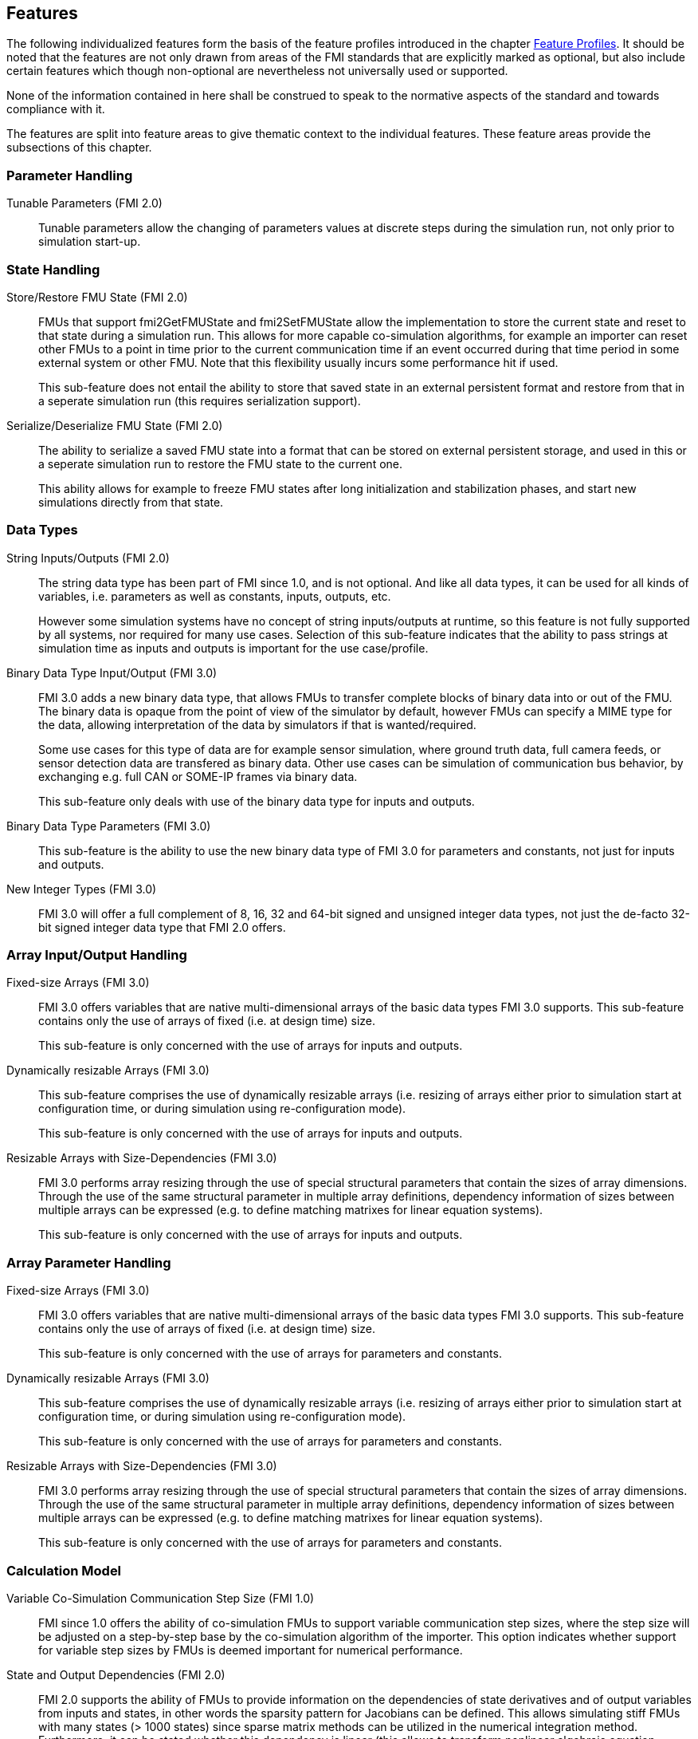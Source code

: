 [#top-features]
== Features

The following individualized features form the basis of the feature profiles introduced in the chapter <<top-profiles,Feature Profiles>>.
It should be noted that the features are not only drawn from areas of the FMI standards that are explicitly marked as optional, but also include certain features which though non-optional are nevertheless not universally used or supported.

None of the information contained in here shall be construed to speak to the normative aspects of the standard and towards compliance with it.

The features are split into feature areas to give thematic context to the individual features.  These feature areas provide the subsections of this chapter.


=== Parameter Handling

Tunable Parameters (FMI 2.0)::
  Tunable parameters allow the changing of parameters values at discrete steps during the simulation run, not only prior to simulation start-up.

=== State Handling

Store/Restore FMU State (FMI 2.0)::
FMUs that support fmi2GetFMUState and fmi2SetFMUState allow the implementation to store the current state and reset to that state during a simulation run.
This allows for more capable co-simulation algorithms, for example an importer can reset other FMUs to a point in time prior to the current communication time if an event occurred during that time period in some external system or other FMU.
Note that this flexibility usually incurs some performance hit if used.
+
This sub-feature does not entail the ability to store that saved state in an external persistent format and restore from that in a seperate simulation run (this requires serialization support).

Serialize/Deserialize FMU State (FMI 2.0)::
The ability to serialize a saved FMU state into a format that can be stored on external persistent storage, and used in this or a seperate simulation run to restore the FMU state to the current one.
+
This ability allows for example to freeze FMU states after long initialization and stabilization phases, and start new simulations directly from that state.

=== Data Types

String Inputs/Outputs (FMI 2.0)::
The string data type has been part of FMI since 1.0, and is not optional. And like all data types, it can be used for all kinds of variables, i.e. parameters as well as constants, inputs, outputs, etc.
+
However some simulation systems have no concept of string inputs/outputs at runtime, so this feature is not fully supported by all systems, nor required for many use cases.
Selection of this sub-feature indicates that the ability to pass strings at simulation time as inputs and outputs is important for the use case/profile.

Binary Data Type Input/Output (FMI 3.0)::
FMI 3.0 adds a new binary data type, that allows FMUs to transfer complete blocks of binary data into or out of the FMU.
The binary data is opaque from the point of view of the simulator by default, however FMUs can specify a MIME type for the data, allowing interpretation of the data by simulators if that is wanted/required.
+
Some use cases for this type of data are for example sensor simulation, where ground truth data, full camera feeds, or sensor detection data are transfered as binary data.
Other use cases can be simulation of communication bus behavior, by exchanging e.g. full CAN or SOME-IP frames via binary data.
+
This sub-feature only deals with use of the binary data type for inputs and outputs.

Binary Data Type Parameters (FMI 3.0)::
This sub-feature is the ability to use the new binary data type of FMI 3.0 for parameters and constants, not just for inputs and outputs.

New Integer Types (FMI 3.0)::
FMI 3.0 will offer a full complement of 8, 16, 32 and 64-bit signed and unsigned integer data types, not just the de-facto 32-bit signed integer data type that FMI 2.0 offers.

=== Array Input/Output Handling

Fixed-size Arrays (FMI 3.0)::
FMI 3.0 offers variables that are native multi-dimensional arrays of the basic data types FMI 3.0 supports.
This sub-feature contains only the use of arrays of fixed (i.e. at design time) size.
+
This sub-feature is only concerned with the use of arrays for inputs and outputs.

Dynamically resizable Arrays (FMI 3.0)::
This sub-feature comprises the use of dynamically resizable arrays (i.e. resizing of arrays either prior to simulation start at configuration time, or during simulation using re-configuration mode).
+
This sub-feature is only concerned with the use of arrays for inputs and outputs.

Resizable Arrays with Size-Dependencies (FMI 3.0)::
FMI 3.0 performs array resizing through the use of special structural parameters that contain the sizes of array dimensions.
Through the use of the same structural parameter in multiple array definitions, dependency information of sizes between multiple arrays can be expressed (e.g. to define matching matrixes for linear equation systems).
+
This sub-feature is only concerned with the use of arrays for inputs and outputs.

=== Array Parameter Handling

Fixed-size Arrays (FMI 3.0)::
FMI 3.0 offers variables that are native multi-dimensional arrays of the basic data types FMI 3.0 supports.
This sub-feature contains only the use of arrays of fixed (i.e. at design time) size.
+
This sub-feature is only concerned with the use of arrays for parameters and constants.

Dynamically resizable Arrays (FMI 3.0)::
This sub-feature comprises the use of dynamically resizable arrays (i.e. resizing of arrays either prior to simulation start at configuration time, or during simulation using re-configuration mode).
+
This sub-feature is only concerned with the use of arrays for parameters and constants.

Resizable Arrays with Size-Dependencies (FMI 3.0)::
FMI 3.0 performs array resizing through the use of special structural parameters that contain the sizes of array dimensions.
Through the use of the same structural parameter in multiple array definitions, dependency information of sizes between multiple arrays can be expressed (e.g. to define matching matrixes for linear equation systems).
+
This sub-feature is only concerned with the use of arrays for parameters and constants.

=== Calculation Model

Variable Co-Simulation Communication Step Size (FMI 1.0)::
FMI since 1.0 offers the ability of co-simulation FMUs to support variable communication step sizes, where the step size will be adjusted on a step-by-step base by the co-simulation algorithm of the importer.
This option indicates whether support for variable step sizes by FMUs is deemed important for numerical performance.

State and Output Dependencies (FMI 2.0)::
FMI 2.0 supports the ability of FMUs to provide information on the dependencies of state derivatives and of output variables from inputs and states, in other words the sparsity pattern for Jacobians can be defined.
This allows simulating stiff FMUs with many states (> 1000 states) since sparse matrix methods can be utilized in the numerical integration method.
Furthermore, it can be stated whether this
dependency is linear (this allows to transform nonlinear algebraic equation systems into linear
equation systems when connecting FMUs).

Output Derivatives in Co-Simulation (FMI 2.0)::
FMI since 2.0 offers the ability of co-simulation FMUs to give access to nth-order output derivatives to enable co-simulation algorithms to interpolate output values between communication steps with higher accuracy.

Directional Derivatives (FMI 2.0)::
FMI 2.0 supports the ability of FMUs to provide directional derivatives of state variables and outputs, e.g. in order to construct a partial derivative matrix:
Directional derivatives can be computed for derivatives of continuous-time states and for
outputs.
This is useful when connecting FMUs and the partial derivatives of the connected FMU
shall be computed.
If the exported FMU performs this computation analytically, then all numerical algorithms based on these partial derivatives (for example the numerical integration method or nonlinear algebraic solvers) are more efficient and more reliable.

Restartable Early Return in Hybrid Co-Simulation (FMI 3.0)::
FMI 3.0 will offer support for FMUs to return from their fmi3DoStep calculation routine prior to completing the full indicated time step, e.g. to signal an internal event or discontinuity, with the ability for the importer to continue the step after this early return.
+
This feature allows for more efficient co-simulation algorithms due to the more precise detection of event times, if e.g. used in combination with resettable FMUs.

Intermediate Output Values in Co-Simulation (FMI 3.0)::
FMI 3.0 will support the option for FMUs to give access to intermediate output values (through a mechanism called intermediate update mode), which are generated due to internal integration/calculation steps, but would previously not have been visible unless the co-simulation algorithm reduces the communication step size.
+
These additional values can be used for example for improved interpolation/extrapolation of values or recording of more precise result curves, without incurring the overhead of smaller communication step sizes.

Co-Simulation with Clock Information (FMI 3.0)::
FMI 3.0 will offer support for clock annotations on variables that can be used in co-simulation mode to allow a co-simulation algorithm to dynamically adjust communication step sizes to match multiple internal rates of an FMU, in order to more precisely transfer information between FMUs.

Scheduled Execution Interface (FMI 3.0)::
FMI 3.0 will offer support for FMUs to allow direct activation of seperate time partititons from the importer.
This mode makes it possible for importers to interleave calculations of different time partitions of different FMUs in efficient ways to support for example real-time simulation of multiple FMUs in hardware resource constrained systems (e.g. HiL systems).
+
Note that since this interface is different from the co-simulation interface, it is recommended that FMUs providing a Scheduled Exection interface also provide a Co-Simulation interface as well, for use in systems that do not require the execution control of Scheduled Exection. 

Clocked Model-Exchange (FMI 3.0)::
FMI 3.0 will offer support for clocked model-exchange, where signals are only considered active when their related clocks tick.
This allows for more precise support for discrete/continuous hybrid systems, or systems with multiple non-least-common-denominator clocks/rates.

=== Execution Targets

Source Code FMUs (FMI 1.0)::
FMI offers the ability to distribute FMUs that contain C source code as one of its target implementations, which then relies on the portability of the code and the ability of the receiving implementation to compile that code to its target architecture.
+
The use of source code implies the usual trade offs (e.g. potential portability problems in the code, availability of compilers on the target platform, need for code obfuscation to add IP protection). On the other hand this makes the FMU usable on platforms for which the generating party has no available compiler toolchain or cross-compilation support.

Binary FMUs for Desktop Platforms (FMI 1.0)::
This sub-feature describes the usual ability to generate FMUs with binary implementations (either dynamically or statically linked libraries) for the usual desktop computing platforms (e.g. Windows/x64, Linux/x64).

Binary FMUs for non-Desktop Platforms (e.g. HiL) (FMI 1.0)::
FMI supports the inclusion of multiple binary implementations of an FMU.
This sub-feature deals with the requirement to generate FMUs that include binary implementations for non-Desktop platforms, e.g. for common HiL platforms or other, potentially embedded, target architectures.
This is a catch-all feature indication, since of course the actual requirement will have to be specific towards the architectures actually needed.

=== Execution Mode

Asynchronous FMUs (FMI 2.0)::
FMI has since FMI 1.0 supported the ability to create asynchronous FMUs for co-simulation, that allow the actual fmi2DoStep calculations to run in the background, with the importer either being called-back or polling to determine when the actual calculations have finished.
This feature has found very infrequent support and use, since it places the burden on the FMU implementation to use internal multi-threading or co-processing mechanisms to handle the necessary parallelism, whereas an importer can attain the same effect under its own control through the use of multiple threads on which to call normal, blocking FMUs.
+
Starting with FMI 3.0 this feature has been dropped for the given reasons.
The guidance given in this document is to always avoid use of this feature for reasons of portability, future proofing and robustness.

